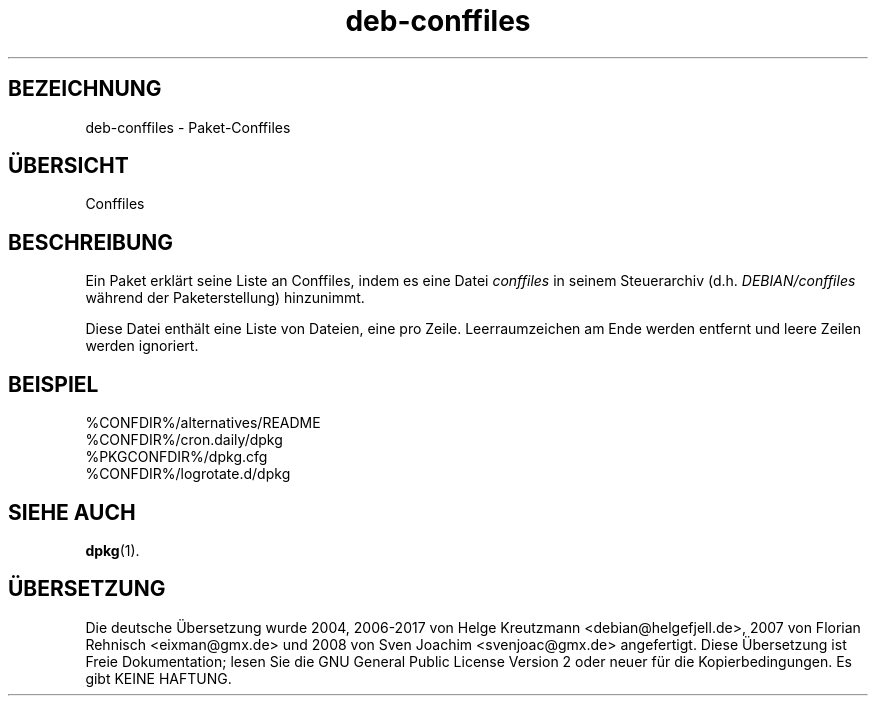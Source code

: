 .\" dpkg manual page - deb-conffiles(5)
.\"
.\" Copyright © 2016 Guillem Jover <guillem@debian.org>
.\"
.\" This is free software; you can redistribute it and/or modify
.\" it under the terms of the GNU General Public License as published by
.\" the Free Software Foundation; either version 2 of the License, or
.\" (at your option) any later version.
.\"
.\" This is distributed in the hope that it will be useful,
.\" but WITHOUT ANY WARRANTY; without even the implied warranty of
.\" MERCHANTABILITY or FITNESS FOR A PARTICULAR PURPOSE.  See the
.\" GNU General Public License for more details.
.\"
.\" You should have received a copy of the GNU General Public License
.\" along with this program.  If not, see <https://www.gnu.org/licenses/>.
.
.\"*******************************************************************
.\"
.\" This file was generated with po4a. Translate the source file.
.\"
.\"*******************************************************************
.TH deb\-conffiles 5 %RELEASE_DATE% %VERSION% dpkg\-Programmsammlung
.nh
.SH BEZEICHNUNG
deb\-conffiles \- Paket\-Conffiles
.
.SH ÜBERSICHT
Conffiles
.
.SH BESCHREIBUNG
Ein Paket erklärt seine Liste an Conffiles, indem es eine Datei \fIconffiles\fP
in seinem Steuerarchiv (d.h. \fIDEBIAN/conffiles\fP während der
Paketerstellung) hinzunimmt.
.PP
Diese Datei enthält eine Liste von Dateien, eine pro Zeile. Leerraumzeichen
am Ende werden entfernt und leere Zeilen werden ignoriert.
.
.SH BEISPIEL
.nf
%CONFDIR%/alternatives/README
%CONFDIR%/cron.daily/dpkg
%PKGCONFDIR%/dpkg.cfg
%CONFDIR%/logrotate.d/dpkg
.fi
.
.SH "SIEHE AUCH"
\fBdpkg\fP(1).
.SH ÜBERSETZUNG
Die deutsche Übersetzung wurde 2004, 2006-2017 von Helge Kreutzmann
<debian@helgefjell.de>, 2007 von Florian Rehnisch <eixman@gmx.de> und
2008 von Sven Joachim <svenjoac@gmx.de>
angefertigt. Diese Übersetzung ist Freie Dokumentation; lesen Sie die
GNU General Public License Version 2 oder neuer für die Kopierbedingungen.
Es gibt KEINE HAFTUNG.

